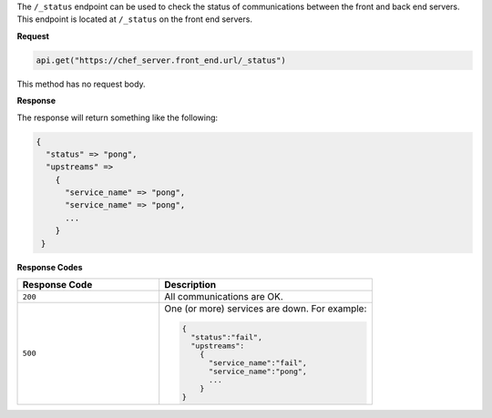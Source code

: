 .. The contents of this file may be included in multiple topics (using the includes directive).
.. The contents of this file should be modified in a way that preserves its ability to appear in multiple topics.

The ``/_status`` endpoint can be used to check the status of communications between the front and back end servers. This endpoint is located at ``/_status`` on the front end servers. 

**Request**

.. code-block:: none

   api.get("https://chef_server.front_end.url/_status")

This method has no request body.

**Response**

The response will return something like the following:

.. code-block:: none

   {
     "status" => "pong", 
     "upstreams" => 
       {
         "service_name" => "pong", 
         "service_name" => "pong", 
         ...
       }
    }

**Response Codes**

.. list-table::
   :widths: 200 300
   :header-rows: 1

   * - Response Code
     - Description
   * - ``200``
     - All communications are OK. 
   * - ``500``
     - One (or more) services are down. For example:
       
       .. code-block:: javascript
       
          {
            "status":"fail",
            "upstreams":
              {
                "service_name":"fail",
                "service_name":"pong",
                ...
              }
          }
